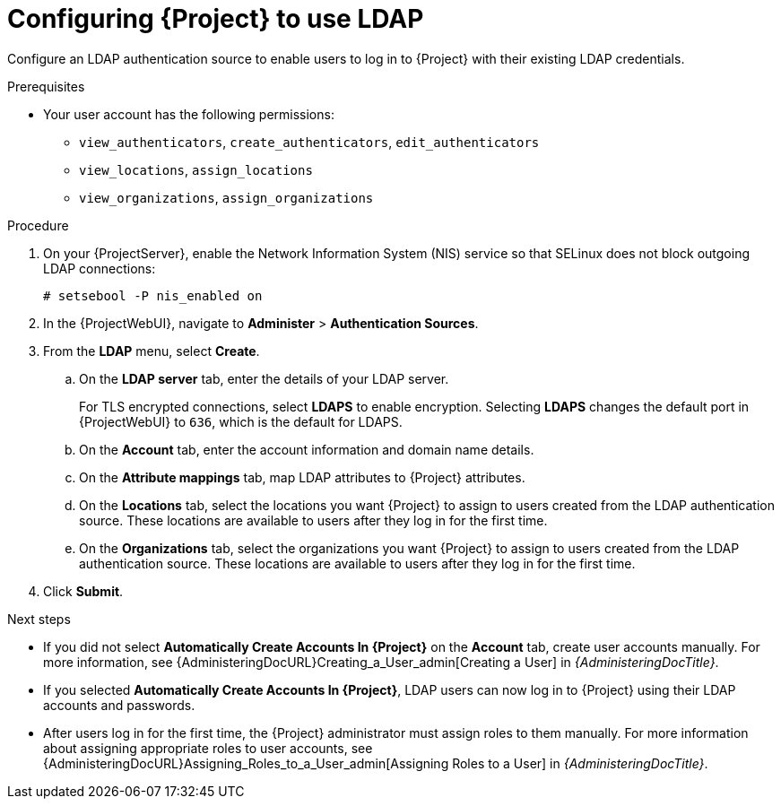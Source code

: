 [id="Configuring_Project_to_Use_LDAP_{context}"]
= Configuring {Project} to use LDAP

Configure an LDAP authentication source to enable users to log in to {Project} with their existing LDAP credentials.

.Prerequisites
* Your user account has the following permissions:
** `view_authenticators`, `create_authenticators`, `edit_authenticators`
** `view_locations`, `assign_locations`
** `view_organizations`, `assign_organizations`

.Procedure
. On your {ProjectServer}, enable the Network Information System (NIS) service so that SELinux does not block outgoing LDAP connections:
+
[options="nowrap", subs="+quotes,verbatim,attributes"]
----
# setsebool -P nis_enabled on
----
. In the {ProjectWebUI}, navigate to *Administer* > *Authentication Sources*.
. From the *LDAP* menu, select *Create*.
.. On the *LDAP server* tab, enter the details of your LDAP server.
+
For TLS encrypted connections, select *LDAPS* to enable encryption.
Selecting *LDAPS* changes the default port in {ProjectWebUI} to `636`, which is the default for LDAPS.
.. On the *Account* tab, enter the account information and domain name details.
.. On the *Attribute mappings* tab, map LDAP attributes to {Project} attributes.
.. On the *Locations* tab, select the locations you want {Project} to assign to users created from the LDAP authentication source.
These locations are available to users after they log in for the first time.
.. On the *Organizations* tab, select the organizations you want {Project} to assign to users created from the LDAP authentication source.
These locations are available to users after they log in for the first time.
. Click *Submit*.

.Next steps
* If you did not select *Automatically Create Accounts In {Project}* on the *Account* tab, create user accounts manually.
For more information, see {AdministeringDocURL}Creating_a_User_admin[Creating a User] in _{AdministeringDocTitle}_.
* If you selected *Automatically Create Accounts In {Project}*, LDAP users can now log in to {Project} using their LDAP accounts and passwords.
* After users log in for the first time, the {Project} administrator must assign roles to them manually.
For more information about assigning appropriate roles to user accounts, see {AdministeringDocURL}Assigning_Roles_to_a_User_admin[Assigning Roles to a User] in _{AdministeringDocTitle}_.
